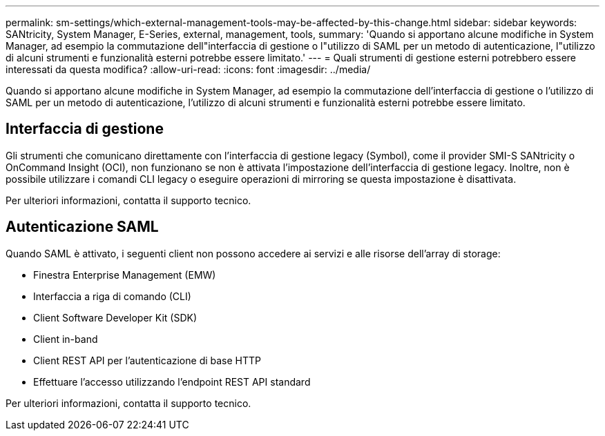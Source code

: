 ---
permalink: sm-settings/which-external-management-tools-may-be-affected-by-this-change.html 
sidebar: sidebar 
keywords: SANtricity, System Manager, E-Series, external, management, tools, 
summary: 'Quando si apportano alcune modifiche in System Manager, ad esempio la commutazione dell"interfaccia di gestione o l"utilizzo di SAML per un metodo di autenticazione, l"utilizzo di alcuni strumenti e funzionalità esterni potrebbe essere limitato.' 
---
= Quali strumenti di gestione esterni potrebbero essere interessati da questa modifica?
:allow-uri-read: 
:icons: font
:imagesdir: ../media/


[role="lead"]
Quando si apportano alcune modifiche in System Manager, ad esempio la commutazione dell'interfaccia di gestione o l'utilizzo di SAML per un metodo di autenticazione, l'utilizzo di alcuni strumenti e funzionalità esterni potrebbe essere limitato.



== Interfaccia di gestione

Gli strumenti che comunicano direttamente con l'interfaccia di gestione legacy (Symbol), come il provider SMI-S SANtricity o OnCommand Insight (OCI), non funzionano se non è attivata l'impostazione dell'interfaccia di gestione legacy. Inoltre, non è possibile utilizzare i comandi CLI legacy o eseguire operazioni di mirroring se questa impostazione è disattivata.

Per ulteriori informazioni, contatta il supporto tecnico.



== Autenticazione SAML

Quando SAML è attivato, i seguenti client non possono accedere ai servizi e alle risorse dell'array di storage:

* Finestra Enterprise Management (EMW)
* Interfaccia a riga di comando (CLI)
* Client Software Developer Kit (SDK)
* Client in-band
* Client REST API per l'autenticazione di base HTTP
* Effettuare l'accesso utilizzando l'endpoint REST API standard


Per ulteriori informazioni, contatta il supporto tecnico.
